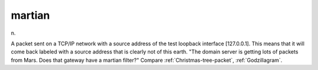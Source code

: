 .. _martian:

============================================================
martian
============================================================

n\.

A packet sent on a TCP/IP network with a source address of the test loopback interface [127.0.0.1].
This means that it will come back labeled with a source address that is clearly not of this earth.
"The domain server is getting lots of packets from Mars.
Does that gateway have a martian filter?"
Compare :ref:`Christmas-tree-packet`\, :ref:`Godzillagram`\.

